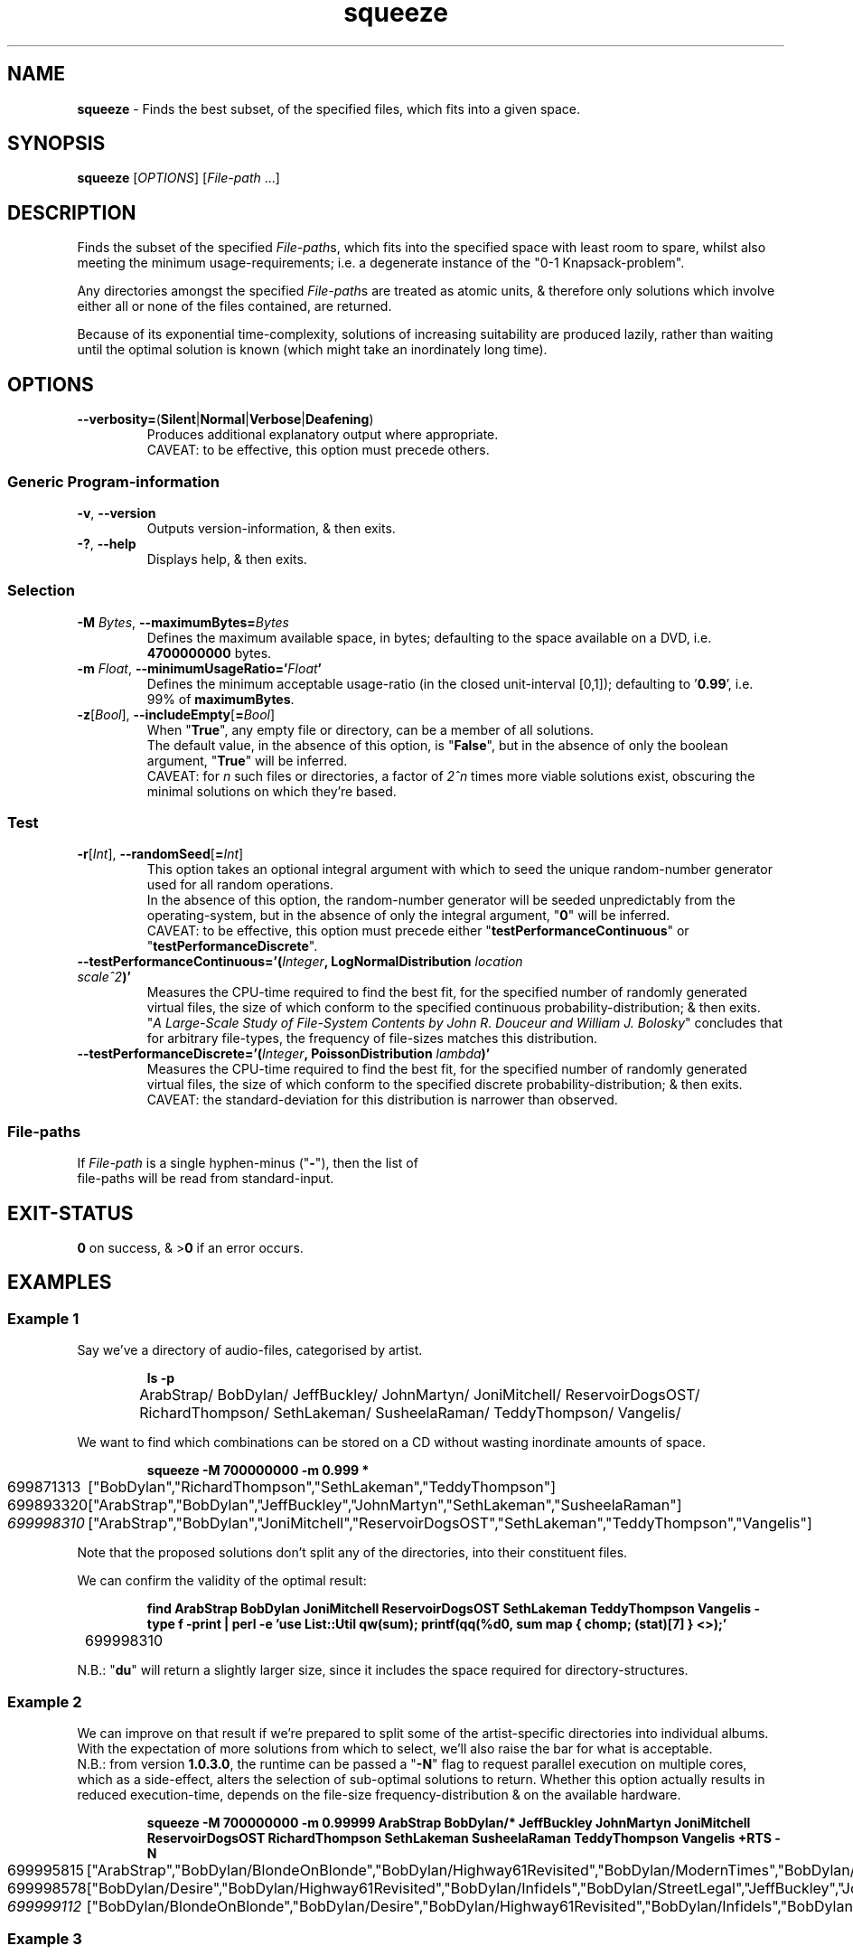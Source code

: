 .TH squeeze 1
.SH NAME
\fBsqueeze\fR - Finds the best subset, of the specified files, which fits into a given space.
.SH SYNOPSIS
\fBsqueeze\fR [\fIOPTIONS\fR] [\fIFile-path\fR ...]
.SH DESCRIPTION
.PP
Finds the subset of the specified \fIFile-path\fRs, which fits into the specified space with least room to spare, whilst also meeting the minimum usage-requirements;
i.e. a degenerate instance of the "0-1 Knapsack-problem".
.PP
Any directories amongst the specified \fIFile-path\fRs are treated as atomic units, & therefore only solutions which involve either all or none of the files contained, are returned.
.PP
Because of its exponential time-complexity, solutions of increasing suitability are produced lazily,
rather than waiting until the optimal solution is known (which might take an inordinately long time).
.SH OPTIONS
.TP
\fB--verbosity=\fR(\fBSilent\fR|\fBNormal\fR|\fBVerbose\fR|\fBDeafening\fR)
Produces additional explanatory output where appropriate.
.br
CAVEAT: to be effective, this option must precede others.
.SS "Generic Program-information"
.TP
\fB-v\fR, \fB--version\fR
Outputs version-information, & then exits.
.TP
\fB-?\fR, \fB--help\fR
Displays help, & then exits.
.SS "Selection"
.TP
\fB-M\fR \fIBytes\fR, \fB--maximumBytes=\fR\fIBytes\fR
Defines the maximum available space, in bytes; defaulting to the space available on a DVD, i.e. \fB4700000000\fR bytes.
.TP
\fB-m\fR \fIFloat\fR, \fB--minimumUsageRatio='\fR\fIFloat\fR\fB'\fR
Defines the minimum acceptable usage-ratio (in the closed unit-interval [0,1]); defaulting to '\fB0.99\fR', i.e. 99% of \fBmaximumBytes\fR.
.TP
\fB-z\fR[\fIBool\fR], \fB--includeEmpty\fR[\fB=\fR\fIBool\fR]
When "\fBTrue\fR", any empty file or directory, can be a member of all solutions.
.br
The default value, in the absence of this option, is "\fBFalse\fR",
but in the absence of only the boolean argument, "\fBTrue\fR" will be inferred.
.br
CAVEAT: for \fIn\fR such files or directories, a factor of \fI2^n\fR times more viable solutions exist, obscuring the minimal solutions on which they're based.
.SS Test
.TP
\fB-r\fR[\fIInt\fR], \fB--randomSeed\fR[\fB=\fR\fIInt\fR]
This option takes an optional integral argument with which to seed the unique random-number generator used for all random operations.
.br
In the absence of this option, the random-number generator will be seeded unpredictably from the operating-system,
but in the absence of only the integral argument, "\fB0\fR" will be inferred.
.br
CAVEAT: to be effective, this option must precede either "\fBtestPerformanceContinuous\fR" or "\fBtestPerformanceDiscrete\fR".
.TP
\fB--testPerformanceContinuous='(\fR\fIInteger\fR\fB,\fR \fBLogNormalDistribution\fR \fIlocation\fR \fIscale^2\fR\fB)'\fR
Measures the CPU-time required to find the best fit,
for the specified number of randomly generated virtual files,
the size of which conform to the specified continuous probability-distribution; & then exits.
.br
"\fIA Large-Scale Study of File-System Contents by John R. Douceur and William J. Bolosky\fR" concludes that for arbitrary file-types,
the frequency of file-sizes matches this distribution.
.TP
\fB--testPerformanceDiscrete='(\fR\fIInteger\fR\fB,\fR \fBPoissonDistribution\fR \fIlambda\fR\fB)'\fR
Measures the CPU-time required to find the best fit,
for the specified number of randomly generated virtual files,
the size of which conform to the specified discrete probability-distribution; & then exits.
.br
CAVEAT: the standard-deviation for this distribution is narrower than observed.
.SS File-paths
.TP
If \fIFile-path\fR is a single hyphen-minus ("\fB-\fR"), then the list of file-paths will be read from standard-input.
.SH EXIT-STATUS
\fB0\fR on success, & >\fB0\fR if an error occurs.
.SH EXAMPLES
.SS Example 1
Say we've a directory of audio-files, categorised by artist.
.IP
.B ls -p
.nf
	ArabStrap/ BobDylan/ JeffBuckley/ JohnMartyn/ JoniMitchell/ ReservoirDogsOST/
	RichardThompson/ SethLakeman/ SusheelaRaman/ TeddyThompson/ Vangelis/
.fi
.PP
We want to find which combinations can be stored on a CD without wasting inordinate amounts of space.
.IP
.B squeeze -M 700000000 -m 0.999 *
.nf
	699871313	["BobDylan","RichardThompson","SethLakeman","TeddyThompson"]
	699893320	["ArabStrap","BobDylan","JeffBuckley","JohnMartyn","SethLakeman","SusheelaRaman"]
	\fI699998310\fR	["ArabStrap","BobDylan","JoniMitchell","ReservoirDogsOST","SethLakeman","TeddyThompson","Vangelis"]
.fi
.PP 
Note that the proposed solutions don't split any of the directories, into their constituent files.
.PP
We can confirm the validity of the optimal result:
.IP
.B find ArabStrap BobDylan JoniMitchell ReservoirDogsOST SethLakeman TeddyThompson Vangelis -type f -print | perl -e 'use List::Util qw(sum); printf(qq(%d\\n), sum map { chomp; (stat)[7] } <>);'
.nf
	699998310
.fi
.PP
N.B.: "\fBdu\fR" will return a slightly larger size, since it includes the space required for directory-structures.
.SS Example 2
We can improve on that result if we're prepared to split some of the artist-specific directories into individual albums.
With the expectation of more solutions from which to select, we'll also raise the bar for what is acceptable.
.br
N.B.: from version \fB1.0.3.0\fR, the runtime can be passed a "\fB-N\fR" flag to request parallel execution on multiple cores,
which as a side-effect, alters the selection of sub-optimal solutions to return.
Whether this option actually results in reduced execution-time, depends on the file-size frequency-distribution & on the available hardware.
.IP
.B squeeze -M 700000000 -m 0.99999 ArabStrap BobDylan/* JeffBuckley JohnMartyn JoniMitchell ReservoirDogsOST RichardThompson SethLakeman SusheelaRaman TeddyThompson Vangelis +RTS -N
.nf
	699995815	["ArabStrap","BobDylan/BlondeOnBlonde","BobDylan/Highway61Revisited","BobDylan/ModernTimes","BobDylan/StreetLegal","BobDylan/SubterraneanHomesickBlues","JoniMitchell","RichardThompson","SusheelaRaman","TeddyThompson","Vangelis"]
	699998578	["BobDylan/Desire","BobDylan/Highway61Revisited","BobDylan/Infidels","BobDylan/StreetLegal","JeffBuckley","JohnMartyn","JoniMitchell","RichardThompson","SethLakeman","SusheelaRaman","TeddyThompson","Vangelis"]
	\fI699999112\fR	["BobDylan/BlondeOnBlonde","BobDylan/Desire","BobDylan/Highway61Revisited","BobDylan/Infidels","BobDylan/ModernTimes","JeffBuckley","JohnMartyn","ReservoirDogsOST","RichardThompson","SusheelaRaman","TeddyThompson","Vangelis"]
.fi
.SS Example 3
If we're prepared to add individual files from another artist:
.IP
.B squeeze -M 700000000 -m 0.9999999 ArabStrap BobDylan/* JeffBuckley JohnMartyn JoniMitchell ReservoirDogsOST $(find RichardThompson -type f) SethLakeman SusheelaRaman TeddyThompson Vangelis
.nf
	699999964	["ArabStrap","BobDylan/Desire","BobDylan/Infidels","BobDylan/ModernTimes","BobDylan/OhMercy","BobDylan/SubterraneanHomesickBlues","BobDylan/TimeOutOfMind","JeffBuckley","JohnMartyn","JoniMitchell","ReservoirDogsOST","RichardThompson/FrontParlourBallads/RichardThompson-06-MySoulMySoul.ogg","RichardThompson/RumorAndSigh/RichardThompson-12-MotherKnowsBest.ogg","RichardThompson/TheOldKitBag/RichardThompson-01-Gethsemane.ogg","RichardThompson/TheOldKitBag/RichardThompson-11-OutsideOfTheInside.ogg","SethLakeman","SusheelaRaman","TeddyThompson","Vangelis"]
	699999987	["BobDylan/BlondeOnBlonde","BobDylan/BloodOnTheTracks","BobDylan/Desire","BobDylan/ModernTimes","BobDylan/OhMercy","BobDylan/StreetLegal","BobDylan/SubterraneanHomesickBlues","BobDylan/TimeOutOfMind","JoniMitchell","ReservoirDogsOST","RichardThompson/FrontParlourBallads/RichardThompson-01-LetItBlow.ogg","RichardThompson/IWantToSeeTheBrightLightsTonight/RichardAndLindaThompson-13-TheCalvaryCross[Live-Bonus].ogg","RichardThompson/TheOldKitBag/RichardThompson-01-Gethsemane.ogg","RichardThompson/TheOldKitBag/RichardThompson-06-FirstBreath.ogg","RichardThompson/TheOldKitBag/RichardThompson-11-OutsideOfTheInside.ogg","SethLakeman","SusheelaRaman","TeddyThompson","Vangelis"]
	\fI700000000\fR	["ArabStrap","BobDylan/Desire","BobDylan/Highway61Revisited","BobDylan/Infidels","BobDylan/ModernTimes","BobDylan/StreetLegal","BobDylan/SubterraneanHomesickBlues","BobDylan/TimeOutOfMind","JeffBuckley","JoniMitchell","ReservoirDogsOST","RichardThompson/FrontParlourBallads/RichardThompson-01-LetItBlow.ogg","RichardThompson/RumorAndSigh/RichardThompson-08-BacklashLoveAffair.ogg","RichardThompson/RumorAndSigh/RichardThompson-12-MotherKnowsBest.ogg","RichardThompson/TheOldKitBag/RichardThompson-01-Gethsemane.ogg","RichardThompson/TheOldKitBag/RichardThompson-04-ALoveYouCantSurvive.ogg","RichardThompson/TheOldKitBag/RichardThompson-06-FirstBreath.ogg","SusheelaRaman","TeddyThompson","Vangelis"]
.fi
.PP
.B ^C
.PP
The exact match isn't unexpected, given the 2^71 possible combinations.
The process was terminated after this solution was found, though where time permits, one may choose to wait for alternative exact matches.
.SH AUTHOR
Written by Dr. Alistair Ward.
.SH BUGS
.SS "REPORTING BUGS"
Report bugs to <\fBsqueeze@functionalley.eu\fR>.
.SH COPYRIGHT
Copyright \(co 2010-2015 Dr. Alistair Ward
.PP
This program is free software: you can redistribute it and/or modify it under the terms of the GNU General Public License as published by the Free Software Foundation, either version 3 of the License, or (at your option) any later version.
.PP
This program is distributed in the hope that it will be useful, but WITHOUT ANY WARRANTY; without even the implied warranty of MERCHANTABILITY or FITNESS FOR A PARTICULAR PURPOSE. See the GNU General Public License for more details.
.PP
You should have received a copy of the GNU General Public License along with this program. If not, see \fB<http://www.gnu.org/licenses/>\fR.
.SH "SEE ALSO"
.IP \(bu
Home-page: \fBhttp://functionalley.eu/Squeeze/squeeze.html\fR
.IP \(bu
.B http://hackage.haskell.org/package/squeeze
.IP \(bu
.B https://github.com/functionalley/Squeeze
.IP \(bu
Source-documentation is generated by "\fBHaddock\fR", & is available in the distribution.
.IP \(bu
.B http://www.haskell.org/haddock/
.IP \(bu
.B https://en.wikipedia.org/wiki/Log-normal_distribution
.IP \(bu
.B https://en.wikipedia.org/wiki/Poisson_distribution
